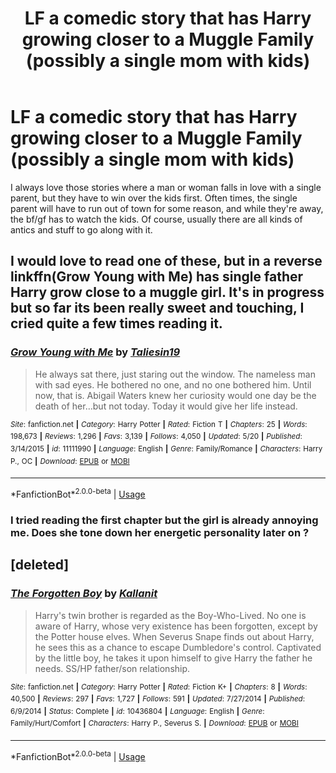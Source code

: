 #+TITLE: LF a comedic story that has Harry growing closer to a Muggle Family (possibly a single mom with kids)

* LF a comedic story that has Harry growing closer to a Muggle Family (possibly a single mom with kids)
:PROPERTIES:
:Score: 16
:DateUnix: 1533626595.0
:DateShort: 2018-Aug-07
:FlairText: Request
:END:
I always love those stories where a man or woman falls in love with a single parent, but they have to win over the kids first. Often times, the single parent will have to run out of town for some reason, and while they're away, the bf/gf has to watch the kids. Of course, usually there are all kinds of antics and stuff to go along with it.


** I would love to read one of these, but in a reverse linkffn(Grow Young with Me) has single father Harry grow close to a muggle girl. It's in progress but so far its been really sweet and touching, I cried quite a few times reading it.
:PROPERTIES:
:Author: ferret_80
:Score: 15
:DateUnix: 1533650374.0
:DateShort: 2018-Aug-07
:END:

*** [[https://www.fanfiction.net/s/11111990/1/][*/Grow Young with Me/*]] by [[https://www.fanfiction.net/u/997444/Taliesin19][/Taliesin19/]]

#+begin_quote
  He always sat there, just staring out the window. The nameless man with sad eyes. He bothered no one, and no one bothered him. Until now, that is. Abigail Waters knew her curiosity would one day be the death of her...but not today. Today it would give her life instead.
#+end_quote

^{/Site/:} ^{fanfiction.net} ^{*|*} ^{/Category/:} ^{Harry} ^{Potter} ^{*|*} ^{/Rated/:} ^{Fiction} ^{T} ^{*|*} ^{/Chapters/:} ^{25} ^{*|*} ^{/Words/:} ^{198,673} ^{*|*} ^{/Reviews/:} ^{1,296} ^{*|*} ^{/Favs/:} ^{3,139} ^{*|*} ^{/Follows/:} ^{4,050} ^{*|*} ^{/Updated/:} ^{5/20} ^{*|*} ^{/Published/:} ^{3/14/2015} ^{*|*} ^{/id/:} ^{11111990} ^{*|*} ^{/Language/:} ^{English} ^{*|*} ^{/Genre/:} ^{Family/Romance} ^{*|*} ^{/Characters/:} ^{Harry} ^{P.,} ^{OC} ^{*|*} ^{/Download/:} ^{[[http://www.ff2ebook.com/old/ffn-bot/index.php?id=11111990&source=ff&filetype=epub][EPUB]]} ^{or} ^{[[http://www.ff2ebook.com/old/ffn-bot/index.php?id=11111990&source=ff&filetype=mobi][MOBI]]}

--------------

*FanfictionBot*^{2.0.0-beta} | [[https://github.com/tusing/reddit-ffn-bot/wiki/Usage][Usage]]
:PROPERTIES:
:Author: FanfictionBot
:Score: 3
:DateUnix: 1533650412.0
:DateShort: 2018-Aug-07
:END:


*** I tried reading the first chapter but the girl is already annoying me. Does she tone down her energetic personality later on ?
:PROPERTIES:
:Author: friedfroglegs
:Score: 1
:DateUnix: 1533846213.0
:DateShort: 2018-Aug-10
:END:


** [deleted]
:PROPERTIES:
:Score: 1
:DateUnix: 1533662125.0
:DateShort: 2018-Aug-07
:END:

*** [[https://www.fanfiction.net/s/10436804/1/][*/The Forgotten Boy/*]] by [[https://www.fanfiction.net/u/2932352/Kallanit][/Kallanit/]]

#+begin_quote
  Harry's twin brother is regarded as the Boy-Who-Lived. No one is aware of Harry, whose very existence has been forgotten, except by the Potter house elves. When Severus Snape finds out about Harry, he sees this as a chance to escape Dumbledore's control. Captivated by the little boy, he takes it upon himself to give Harry the father he needs. SS/HP father/son relationship.
#+end_quote

^{/Site/:} ^{fanfiction.net} ^{*|*} ^{/Category/:} ^{Harry} ^{Potter} ^{*|*} ^{/Rated/:} ^{Fiction} ^{K+} ^{*|*} ^{/Chapters/:} ^{8} ^{*|*} ^{/Words/:} ^{40,500} ^{*|*} ^{/Reviews/:} ^{297} ^{*|*} ^{/Favs/:} ^{1,727} ^{*|*} ^{/Follows/:} ^{591} ^{*|*} ^{/Updated/:} ^{7/27/2014} ^{*|*} ^{/Published/:} ^{6/9/2014} ^{*|*} ^{/Status/:} ^{Complete} ^{*|*} ^{/id/:} ^{10436804} ^{*|*} ^{/Language/:} ^{English} ^{*|*} ^{/Genre/:} ^{Family/Hurt/Comfort} ^{*|*} ^{/Characters/:} ^{Harry} ^{P.,} ^{Severus} ^{S.} ^{*|*} ^{/Download/:} ^{[[http://www.ff2ebook.com/old/ffn-bot/index.php?id=10436804&source=ff&filetype=epub][EPUB]]} ^{or} ^{[[http://www.ff2ebook.com/old/ffn-bot/index.php?id=10436804&source=ff&filetype=mobi][MOBI]]}

--------------

*FanfictionBot*^{2.0.0-beta} | [[https://github.com/tusing/reddit-ffn-bot/wiki/Usage][Usage]]
:PROPERTIES:
:Author: FanfictionBot
:Score: 1
:DateUnix: 1533662283.0
:DateShort: 2018-Aug-07
:END:
